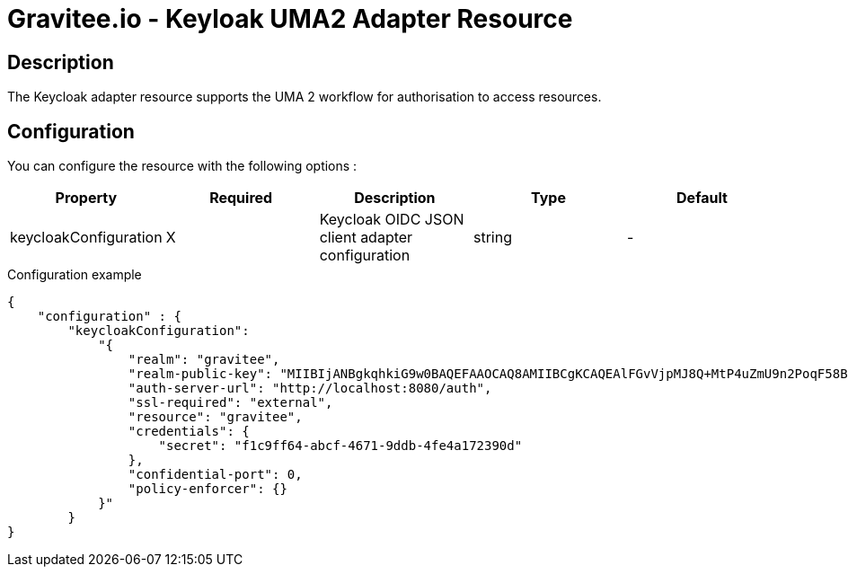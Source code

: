 = Gravitee.io - Keyloak UMA2 Adapter Resource

== Description

The Keycloak adapter resource supports the UMA 2 workflow for authorisation
to access resources.

== Configuration

You can configure the resource with the following options :

|===
|Property |Required |Description |Type |Default

.^|keycloakConfiguration
^.^|X
|Keycloak OIDC JSON client adapter configuration
^.^|string
^.^|-

|===


[source, json]
.Configuration example
----
{
    "configuration" : {
        "keycloakConfiguration":
            "{
                "realm": "gravitee",  
                "realm-public-key": "MIIBIjANBgkqhkiG9w0BAQEFAAOCAQ8AMIIBCgKCAQEAlFGvVjpMJ8Q+MtP4uZmU9n2PoqF58BzVb6cyNKBg3sFM1QSyc9Un+KeVmrPYywu5HzwQRsPfSc4sHLRQmctv0zw8VcItuyCLoCecAAMVfSGeI3AbOQzC9j8leXENSI3byjQYl8qfwFUME/VR6wgpO3g+HXf+KDygByOAKsKm1zTveY3UrZbeHIjYFvqWDlzGS3oN2/FdneqaQbeOkpGbFKWYRZkWtIXhXtKP9DTr44iD784XVdLiLjo40WP2qM7UI6+0Gj5/eCB6b+m/EMBLv1CeYfKvAviHMEq2ip/7k3fVOP5v3EpWTWH9iy/tz+MrP1kJaRaB7Wb+HT4viZqAjQIDAQAB",
                "auth-server-url": "http://localhost:8080/auth",
                "ssl-required": "external",
                "resource": "gravitee",
                "credentials": {  
                    "secret": "f1c9ff64-abcf-4671-9ddb-4fe4a172390d"
                },
                "confidential-port": 0,
                "policy-enforcer": {}
            }"
        }
}
----

